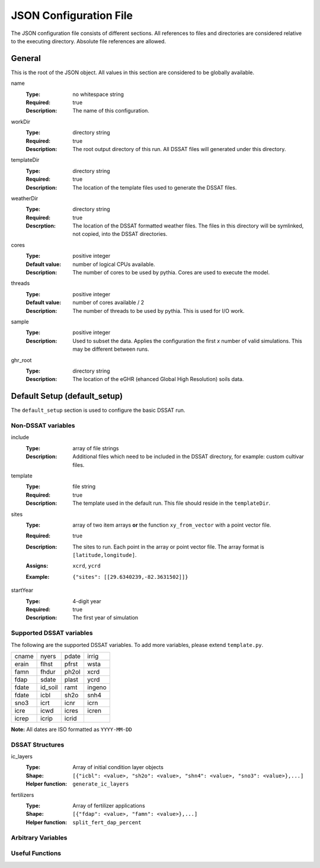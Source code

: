 JSON Configuration File
=======================

The JSON configuration file consists of different sections. All references to files and directories are considered relative to the executing directory. Absolute file references are allowed.

General
-------
This is the root of the JSON object. All values in this section are considered to be globally available.

name
   :Type: no whitespace string
   :Required: true
   :Description: The name of this configuration.


workDir
   :Type: directory string
   :Required: true
   :Description: The root output directory of this run. All DSSAT files will generated under this directory.

templateDir
   :Type: directory string
   :Required: true
   :Description: The location of the template files used to generate the DSSAT files.

weatherDir
   :Type: directory string
   :Required: true
   :Descrption: The location of the DSSAT formatted weather files. The files in this directory will be symlinked, not copied, into the DSSAT directories.

cores
   :Type: positive integer
   :Default value: number of logical CPUs available.
   :Description: The number of cores to be used by pythia. Cores are used to execute the model.


threads
   :Type: positive integer
   :Default value: number of cores available / 2
   :Description: The number of threads to be used by pythia. This is used for I/O work.

sample
   :Type: positive integer
   :Description: Used to subset the data. Applies the configuration the first *x* number of valid simulations. This may be different between runs.

ghr_root
   :Type: directory string
   :Description: The location of the eGHR (ehanced Global High Resolution) soils data.

Default Setup (default_setup)
-----------------------------

The ``default_setup`` section is used to configure the basic DSSAT run.

Non-DSSAT variables
~~~~~~~~~~~~~~~~~~~
include
  :Type: array of file strings
  :Description: Additional files which need to be included in the DSSAT directory, for example: custom cultivar files.

template
   :Type: file string
   :Required: true
   :Description: The template used in the default run. This file should reside in the ``templateDir``.

sites
   :Type: array of two item arrays **or** the function ``xy_from_vector`` with a point vector file.
   :Required: true
   :Description: The sites to run. Each point in the array or point vector file. The array format is ``[latitude,longitude]``.
   :Assigns: ``xcrd``, ``ycrd``
   :Example: ::

      {"sites": [[29.6340239,-82.3631502]]}

startYear
   :Type: 4-digit year
   :Required: true
   :Description: The first year of simulation

Supported DSSAT variables
~~~~~~~~~~~~~~~~~~~~~~~~~
The following are the supported DSSAT variables. To add more variables, please extend ``template.py``.

+-------+---------+-------+-------+
| cname | nyers   | pdate | irrig |
+-------+---------+-------+-------+
| erain | flhst   | pfrst | wsta  |
+-------+---------+-------+-------+
| famn  | fhdur   | ph2ol | xcrd  |
+-------+---------+-------+-------+
| fdap  | sdate   | plast | ycrd  |
+-------+---------+-------+-------+
| fdate | id_soil | ramt  | ingeno|
+-------+---------+-------+-------+
| fdate | icbl    | sh2o  | snh4  |
+-------+---------+-------+-------+
| sno3  | icrt    | icnr  | icrn  |
+-------+---------+-------+-------+
| icre  | icwd    | icres | icren |
+-------+---------+-------+-------+
| icrep | icrip   | icrid |       |
+-------+---------+-------+-------+

**Note:** All dates are ISO formatted as ``YYYY-MM-DD``

DSSAT Structures
~~~~~~~~~~~~~~~~

ic_layers
   :Type: Array of initial condition layer objects
   :Shape: ``[{"icbl": <value>, "sh2o": <value>, "shn4": <value>, "sno3": <value>},...]``
   :Helper function: ``generate_ic_layers``

fertilizers
   :Type: Array of fertilizer applications
   :Shape: ``[{"fdap": <value>, "famn": <value>},...]``
   :Helper function: ``split_fert_dap_percent``

Arbitrary Variables
~~~~~~~~~~~~~~~~~~~


Useful Functions
~~~~~~~~~~~~~~~~
